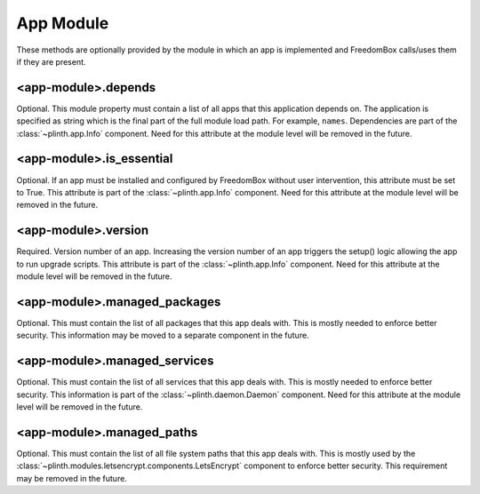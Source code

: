 .. SPDX-License-Identifier: CC-BY-SA-4.0

App Module
----------

These methods are optionally provided by the module in which an app is
implemented and FreedomBox calls/uses them if they are present.

<app-module>.depends
^^^^^^^^^^^^^^^^^^^^

Optional. This module property must contain a list of all apps that this
application depends on. The application is specified as string which is the
final part of the full module load path. For example, ``names``. Dependencies
are part of the :class:`~plinth.app.Info` component. Need for this attribute at
the module level will be removed in the future.


<app-module>.is_essential
^^^^^^^^^^^^^^^^^^^^^^^^^

Optional. If an app must be installed and configured by FreedomBox without user
intervention, this attribute must be set to True. This attribute is part of the
:class:`~plinth.app.Info` component. Need for this attribute at the module level
will be removed in the future.

<app-module>.version
^^^^^^^^^^^^^^^^^^^^

Required. Version number of an app. Increasing the version number of an app
triggers the setup() logic allowing the app to run upgrade scripts. This
attribute is part of the :class:`~plinth.app.Info` component. Need for this
attribute at the module level will be removed in the future.

<app-module>.managed_packages
^^^^^^^^^^^^^^^^^^^^^^^^^^^^^

Optional. This must contain the list of all packages that this app deals with.
This is mostly needed to enforce better security. This information may be moved
to a separate component in the future.

<app-module>.managed_services
^^^^^^^^^^^^^^^^^^^^^^^^^^^^^

Optional. This must contain the list of all services that this app deals with.
This is mostly needed to enforce better security. This information is part of
the :class:`~plinth.daemon.Daemon` component. Need for this attribute at the
module level will be removed in the future.

<app-module>.managed_paths
^^^^^^^^^^^^^^^^^^^^^^^^^^^

Optional. This must contain the list of all file system paths that this app
deals with. This is mostly used by the
:class:`~plinth.modules.letsencrypt.components.LetsEncrypt` component to enforce
better security. This requirement may be removed in the future.
